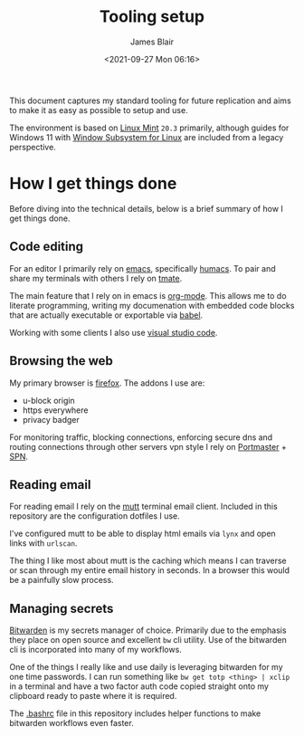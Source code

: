 #+TITLE: Tooling setup
#+AUTHOR: James Blair
#+EMAIL: mail@jamesblair.net
#+DATE: <2021-09-27 Mon 06:16>


This document captures my standard tooling for future replication and aims to make it as easy as possible to setup and use.

The environment is based on [[https://linuxmint.com/][Linux Mint]] ~20.3~ primarily, although guides for Windows 11 with [[https://docs.microsoft.com/en-us/windows/wsl/about][Window Subsystem for Linux]] are included from a legacy perspective.


* How I get things done

Before diving into the technical details, below is a brief summary of how I get things done.

** Code editing

For an editor I primarily rely on [[https://www.gnu.org/software/emacs/][emacs]], specifically [[https://github.com/humacs/humacs][humacs]]. To pair and share my terminals with others I rely on [[https://tmate.io/][tmate]].

The main feature that I rely on in emacs is [[https://orgmode.org/][org-mode]]. This allows me to do literate programming, writing my documenation with embedded code blocks that are actually executable or exportable via [[https://orgmode.org/worg/org-contrib/babel/intro.html][babel]].

Working with some clients I also use [[https://code.visualstudio.com/][visual studio code]].

** Browsing the web

My primary browser is [[https://www.mozilla.org/en-GB/firefox/new/][firefox]]. The addons I use are:
  - u-block origin
  - https everywhere
  - privacy badger

For monitoring traffic, blocking connections, enforcing secure dns and routing connections through other servers vpn style I rely on [[https://safing.io/portmaster/][Portmaster]] + [[https://safing.io/spn/][SPN]].

** Reading email


For reading email I rely on the [[http://www.mutt.org][mutt]] terminal email client. Included in this repository are the configuration dotfiles I use.

I've configured mutt to be able to display html emails via ~lynx~ and open links with ~urlscan~.

The thing I like most about mutt is the caching which means I can traverse or scan through my entire email history in seconds. In a browser this would be a painfully slow process.

** Managing secrets

[[https://bitwarden.com/][Bitwarden]] is my secrets manager of choice. Primarily due to the emphasis they place on open source and excellent ~bw~ cli utility. Use of the bitwarden cli is incorporated into many of my workflows.

One of the things I really like and use daily is leveraging bitwarden for my one time passwords. I can run something like ~bw get totp <thing> | xclip~ in a terminal and have a two factor auth code copied straight onto my clipboard ready to paste where it is required.

The [[./.bashrc][.bashrc]] file in this repository includes helper functions to make bitwarden workflows even faster.
